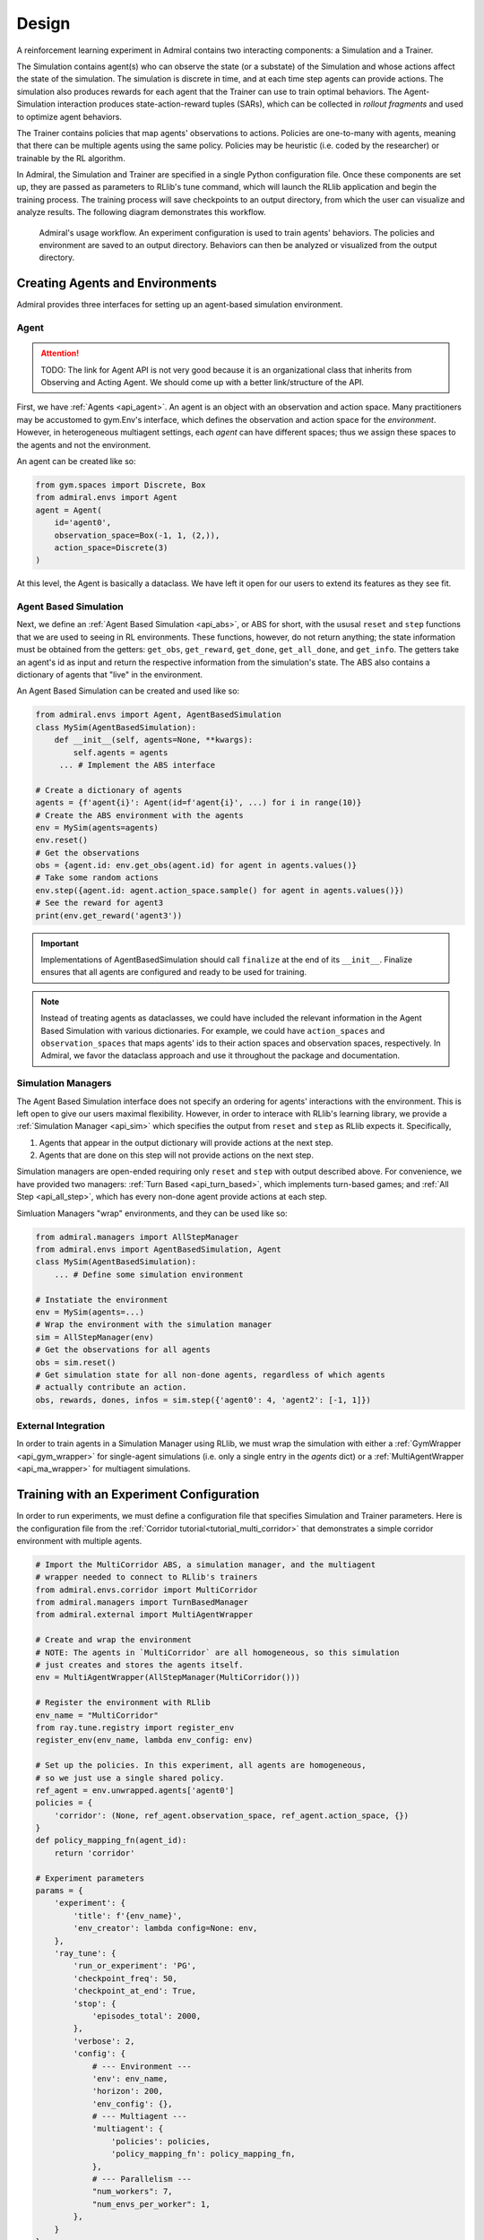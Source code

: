 .. Admiral documentation overview.

Design
======

A reinforcement learning experiment in Admiral contains two interacting components:
a Simulation and a Trainer.

The Simulation contains agent(s) who can observe the state (or a substate) of the
Simulation and whose actions affect the state of the simulation. The simulation is
discrete in time, and at each time step agents can provide actions. The simulation
also produces rewards for each agent that the Trainer can use to train optimal behaviors.
The Agent-Simulation interaction produces state-action-reward tuples (SARs), which
can be collected in *rollout fragments* and used to optimize agent behaviors. 

The Trainer contains policies that map agents' observations to actions. Policies
are one-to-many with agents, meaning that there can be multiple agents using
the same policy. Policies may be heuristic (i.e. coded by the researcher) or trainable
by the RL algorithm.

In Admiral, the Simulation and Trainer are specified in a single Python configuration
file. Once these components are set up, they are passed as parameters to
RLlib's tune command, which will launch the RLlib application and begin the training
process. The training process will save checkpoints to an output directory,
from which the user can visualize and analyze results. The following diagram
demonstrates this workflow.

.. figure:: .images/workflow.png
   :width: 100 %
   :alt: Admiral usage workflow

   Admiral's usage workflow. An experiment configuration is used to train agents'
   behaviors. The policies and environment are saved to an output directory. Behaviors can then
   be analyzed or visualized from the output directory.


Creating Agents and Environments
--------------------------------

Admiral provides three interfaces for setting up an agent-based simulation environment.

.. _overview_agent:

Agent
`````

.. ATTENTION::
   TODO: The link for Agent API is not very good because it is an organizational
   class that inherits from Observing and Acting Agent. We should come up with a
   better link/structure of the API.

First, we have :ref:`Agents <api_agent>`. An agent is an object with an observation and
action space. Many practitioners may be accustomed to gym.Env's interface, which
defines the observation and action space for the *environment*. However, in heterogeneous
multiagent settings, each *agent* can have different spaces; thus we assign these
spaces to the agents and not the environment.

An agent can be created like so:

.. code-block:: python

   from gym.spaces import Discrete, Box
   from admiral.envs import Agent
   agent = Agent(
       id='agent0',
       observation_space=Box(-1, 1, (2,)),
       action_space=Discrete(3)
   )

At this level, the Agent is basically a dataclass. We have left it open for our
users to extend its features as they see fit.

.. _abs:

Agent Based Simulation
``````````````````````
Next, we define an :ref:`Agent Based Simulation <api_abs>`, or ABS for short, with the
ususal ``reset`` and ``step``
functions that we are used to seeing in RL environments. These functions, however, do
not return anything; the state information must be obtained from the getters:
``get_obs``, ``get_reward``, ``get_done``, ``get_all_done``, and ``get_info``. The getters
take an agent's id as input and return the respective information from the simulation's
state. The ABS also contains a dictionary of agents that "live" in the environment.

An Agent Based Simulation can be created and used like so:

.. code-block:: python

   from admiral.envs import Agent, AgentBasedSimulation   
   class MySim(AgentBasedSimulation):
       def __init__(self, agents=None, **kwargs):
           self.agents = agents
        ... # Implement the ABS interface

   # Create a dictionary of agents
   agents = {f'agent{i}': Agent(id=f'agent{i}', ...) for i in range(10)}
   # Create the ABS environment with the agents
   env = MySim(agents=agents)
   env.reset()
   # Get the observations
   obs = {agent.id: env.get_obs(agent.id) for agent in agents.values()}
   # Take some random actions
   env.step({agent.id: agent.action_space.sample() for agent in agents.values()})
   # See the reward for agent3
   print(env.get_reward('agent3'))

.. IMPORTANT::
   Implementations of AgentBasedSimulation should call ``finalize`` at the
   end of its ``__init__``. Finalize ensures that all agents are configured and
   ready to be used for training.

.. NOTE::
   Instead of treating agents as dataclasses, we could have included the relevant
   information in the Agent Based Simulation with various dictionaries. For example,
   we could have ``action_spaces`` and ``observation_spaces`` that
   maps agents' ids to their action spaces and observation spaces, respectively.
   In Admiral, we favor the dataclass approach and use it throughout the package
   and documentation.

.. _sim-man:

Simulation Managers
```````````````````

The Agent Based Simulation interface does not specify an ordering for agents' interactions
with the environment. This is left open to give our users maximal flexibility. However,
in order to interace with RLlib's learning library, we provide a :ref:`Simulation Manager <api_sim>`
which specifies the output from ``reset`` and ``step`` as RLlib expects it. Specifically,

1. Agents that appear in the output dictionary will provide actions at the next step.
2. Agents that are done on this step will not provide actions on the next step.

Simulation managers are open-ended requiring only ``reset`` and ``step`` with output
described above. For convenience, we have provided two managers: :ref:`Turn Based <api_turn_based>`,
which implements turn-based games; and :ref:`All Step <api_all_step>`, which has every non-done
agent provide actions at each step.

Simluation Managers "wrap" environments, and they can be used like so:

.. code-block:: python

   from admiral.managers import AllStepManager
   from admiral.envs import AgentBasedSimulation, Agent
   class MySim(AgentBasedSimulation):
       ... # Define some simulation environment

   # Instatiate the environment
   env = MySim(agents=...)
   # Wrap the environment with the simulation manager
   sim = AllStepManager(env)
   # Get the observations for all agents
   obs = sim.reset()
   # Get simulation state for all non-done agents, regardless of which agents
   # actually contribute an action.
   obs, rewards, dones, infos = sim.step({'agent0': 4, 'agent2': [-1, 1]})


.. _external:

External Integration
````````````````````

In order to train agents in a Simulation Manager using RLlib, we must wrap the simulation
with either a :ref:`GymWrapper <api_gym_wrapper>` for single-agent simulations
(i.e. only a single entry in the `agents` dict) or a
:ref:`MultiAgentWrapper <api_ma_wrapper>` for multiagent simulations.



Training with an Experiment Configuration
-----------------------------------------
In order to run experiments, we must define a configuration file that
specifies Simulation and Trainer parameters. Here is the configuration file
from the :ref:`Corridor tutorial<tutorial_multi_corridor>` that demonstrates a
simple corridor environment with multiple agents.   

.. code-block:: python

   # Import the MultiCorridor ABS, a simulation manager, and the multiagent
   # wrapper needed to connect to RLlib's trainers
   from admiral.envs.corridor import MultiCorridor
   from admiral.managers import TurnBasedManager
   from admiral.external import MultiAgentWrapper
   
   # Create and wrap the environment
   # NOTE: The agents in `MultiCorridor` are all homogeneous, so this simulation
   # just creates and stores the agents itself.
   env = MultiAgentWrapper(AllStepManager(MultiCorridor()))
   
   # Register the environment with RLlib
   env_name = "MultiCorridor"
   from ray.tune.registry import register_env
   register_env(env_name, lambda env_config: env)
   
   # Set up the policies. In this experiment, all agents are homogeneous,
   # so we just use a single shared policy.
   ref_agent = env.unwrapped.agents['agent0']
   policies = {
       'corridor': (None, ref_agent.observation_space, ref_agent.action_space, {})
   }
   def policy_mapping_fn(agent_id):
       return 'corridor'
   
   # Experiment parameters
   params = {
       'experiment': {
           'title': f'{env_name}',
           'env_creator': lambda config=None: env,
       },
       'ray_tune': {
           'run_or_experiment': 'PG',
           'checkpoint_freq': 50,
           'checkpoint_at_end': True,
           'stop': {
               'episodes_total': 2000,
           },
           'verbose': 2,
           'config': {
               # --- Environment ---
               'env': env_name,
               'horizon': 200,
               'env_config': {},
               # --- Multiagent ---
               'multiagent': {
                   'policies': policies,
                   'policy_mapping_fn': policy_mapping_fn,
               },
               # --- Parallelism ---
               "num_workers": 7,
               "num_envs_per_worker": 1,
           },
       }
   }
   
.. NOTE::
   This example has ``num_workers`` set to 7 for a computer with 8 CPU's.
   You may need to adjust this for your computer to be `<cpu count> - 1`.


With the configuration file complete, we can utilize the command line interface
to train our agents. We simply type ``admiral train multi_corridor_example.py``,
where `multi_corridor_example.py` is the name of our configuration file. This will launch
Admiral, which will process the file and launch RLlib according to the
specified parameters. This particular example should take 1-10 minutes to
train, depending on your compute capabilities. You can view the performance
in real time in tensorboard with ``tensorboard --logdir ~/admiral_results``.


Visualizing
-----------
We can visualize the agents' learned behavior with the ``visualize`` command, which
takes as argument the output directory from the training session stored in
``~/admiral_results``. For example, the command

.. code-block::

   admiral visualize ~/admiral_results/MultiCorridor-2020-08-25_09-30/ -n 5 --record

will load the experiment (notice that the directory name is the experiment
name from the configuration file appended with a timestamp) and display an animation
of 5 episodes. The ``--record`` flag will save the animations as `.mp4` videos in
the training directory.



Analyzing
---------

The environment and trainer can also be loaded into a script for post-processing via the
``analyze`` command and custom subscripts. The subscript must implement the
following function:

.. code-block:: python

   # Load the environment and the trainer from the experiment as objects
   def run(env, agent):
       # Do whatever you want with the environment and the trained policies.
       ...

.. ATTENTION::
   Is it possible to add the subscript to the API?

Anaylsis can then be performed using the command line interface:

.. code-block::

   admiral analyze ~/admiral_results/MultiCorridor-2020-08-25_09-30/ my_analysis_script.py

See the :ref:`Predator Prey tutorial <tutorial_predator_prey>` for an example of
analyzing trained agent behavior.

Running at scale with HPC
-------------------------

Admiral also supports some functionality for training at scale. See the
:ref:`magpie tutorial <tutorial_magpie>`, which provides a walkthrough
for launching a training experiment on multiple compute nodes with slurm.





